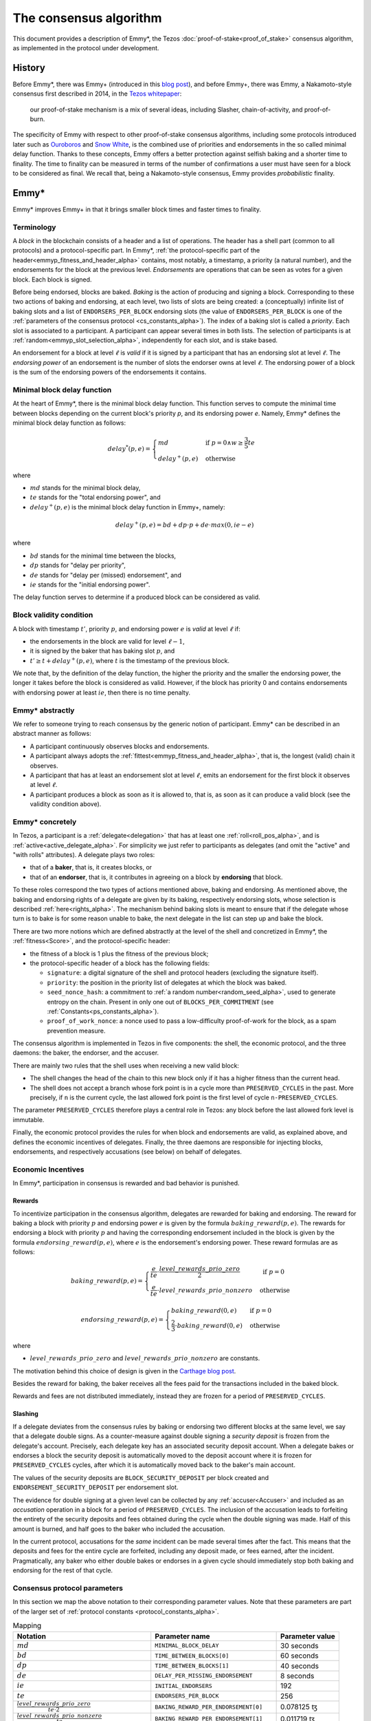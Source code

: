 The consensus algorithm
=======================

This document provides a description of Emmy*, the Tezos
:doc:`proof-of-stake<proof_of_stake>` consensus algorithm, as implemented in the
protocol under development.

History
-------

Before Emmy*, there was Emmy+
(introduced in this `blog post <https://blog.nomadic-labs.com/emmy-an-improved-consensus-algorithm.html>`_),
and before Emmy+, there was Emmy, a Nakamoto-style consensus first described in
2014, in the `Tezos whitepaper
<https://whitepaper.io/document/376/tezos-whitepaper>`_:

  our proof-of-stake mechanism is a mix of several ideas, including
  Slasher, chain-of-activity, and proof-of-burn.

The specificity of Emmy with respect to other proof-of-stake consensus
algorithms, including some protocols introduced later such as `Ouroboros
<https://eprint.iacr.org/2016/889.pdf>`_ and `Snow White
<https://eprint.iacr.org/2016/919>`_, is the combined use of priorities and
endorsements in the so called minimal delay function. Thanks to these concepts,
Emmy offers a better protection against selfish baking and a shorter time to
finality. The time to finality can be measured in terms of the number of
confirmations a user must have seen for a block to be considered as final. We
recall that, being a Nakamoto-style consensus, Emmy provides *probabilistic*
finality.


Emmy*
-----

Emmy* improves Emmy+ in that it brings smaller block times and faster times to
finality.


.. _terminology_alpha:

Terminology
~~~~~~~~~~~

A *block* in the blockchain consists of a header and a list of operations. The
header has a shell part (common to all protocols) and a
protocol-specific part. In Emmy*, :ref:`the protocol-specific part of the
header<emmyp_fitness_and_header_alpha>` contains, most notably, a timestamp, a
priority (a natural number), and the endorsements for the block at the previous
level. *Endorsements* are operations that can be seen as votes for a given
block. Each block is signed.

Before being endorsed, blocks are baked. *Baking* is the action of producing and
signing a block. Corresponding to these two actions of baking and endorsing, at
each level, two lists of slots are being created: a (conceptually) infinite list
of baking slots and a list of ``ENDORSERS_PER_BLOCK`` endorsing slots (the value of ``ENDORSERS_PER_BLOCK`` is one of the :ref:`parameters of the consensus protocol <cs_constants_alpha>`). The index
of a baking slot is called a *priority*. Each slot is associated to a
participant. A participant can appear several times in both lists. The selection
of participants is at :ref:`random<emmyp_slot_selection_alpha>`, independently for
each slot, and is stake based.

An endorsement for a block at level :math:`\ell` is *valid* if it is signed by
a participant that has an endorsing slot at level :math:`\ell`. The *endorsing
power* of an endorsement is the number of slots the endorser owns at level :math:`\ell`. The endorsing
power of a block is the sum of the endorsing powers of the endorsements it
contains.


Minimal block delay function
~~~~~~~~~~~~~~~~~~~~~~~~~~~~

At the heart of Emmy*, there is the minimal block delay function. This function
serves to compute the minimal time between blocks depending on the current
block's priority `p`, and its endorsing power `e`. Namely, Emmy* defines the
minimal block delay function as follows:

.. _delaystar_alpha:

.. math::
   delay^*(p, e) = \begin{cases}
   md & \text{ if } p = 0 \wedge w \geq \frac{3}{5} te\\
   delay^+(p, e) & \text{ otherwise}
   \end{cases}

where

- :math:`md` stands for the minimal block delay,
- :math:`te` stands for the "total endorsing power", and
- :math:`delay^+(p, e)` is the minimal block delay function in Emmy+, namely:

.. math::
   delay^+(p, e) = bd + dp \cdot p + de \cdot max(0, ie - e)

where

- :math:`bd` stands for the minimal time between the blocks,
- :math:`dp` stands for "delay per priority",
- :math:`de` stands for "delay per (missed) endorsement", and
- :math:`ie` stands for the "initial endorsing power".

The delay function serves to determine if a produced block can
be considered as valid.

Block validity condition
~~~~~~~~~~~~~~~~~~~~~~~~

A block with timestamp :math:`t'`, priority :math:`p`, and
endorsing power :math:`e` is *valid* at level :math:`\ell` if:

- the endorsements in the block are valid for level :math:`\ell-1`,
- it is signed by the baker that has baking slot :math:`p`, and
- :math:`t' \geq t + delay^+(p,e)`, where :math:`t` is the timestamp of the
  previous block.

We note that, by the definition of the delay function, the higher the priority
and the smaller the endorsing power, the longer it takes before the block is
considered as valid. However, if the block has priority 0 and contains endorsements with endorsing
power at least :math:`ie`, then there is no time penalty.

Emmy* abstractly
~~~~~~~~~~~~~~~~

We refer to someone trying to reach consensus by the generic notion of
participant. Emmy* can be described in an abstract manner as
follows:

- A participant continuously observes blocks and endorsements.
- A participant always adopts the :ref:`fittest<emmyp_fitness_and_header_alpha>`, that
  is, the longest (valid) chain it observes.
- A participant that has at least an endorsement slot at level :math:`\ell`,
  emits an endorsement for the first block it observes at level
  :math:`\ell`.
- A participant produces a block as soon as it is allowed to, that is, as soon
  as it can produce a valid block (see the validity condition above).

Emmy* concretely
~~~~~~~~~~~~~~~~

In Tezos, a participant is a :ref:`delegate<delegation>` that has at least one
:ref:`roll<roll_pos_alpha>`, and is :ref:`active<active_delegate_alpha>`. For simplicity we
just refer to participants as delegates (and omit the "active" and "with rolls"
attributes).  A delegate plays two roles:

- that of a **baker**, that is, it creates blocks, or
- that of an **endorser**, that is, it contributes in agreeing on
  a block by **endorsing** that block.


.. _emmyp_slot_selection_alpha:

To these roles correspond the two types of actions mentioned above, baking and
endorsing. As mentioned above, the baking and endorsing rights of a delegate are
given by its baking, respectively endorsing slots, whose selection is described
:ref:`here<rights_alpha>`. The mechanism behind baking slots is meant to ensure that
if the delegate whose turn is to bake is for some reason unable to bake, the
next delegate in the list can step up and bake the block.

.. _emmyp_fitness_and_header_alpha:

There are two more notions which are defined abstractly at the level of the
shell and concretized in Emmy*, the :ref:`fitness<Score>`, and the
protocol-specific header:

- the fitness of a block is 1 plus the fitness of the previous block;
- the protocol-specific header of a block has the following fields:

  - ``signature``: a digital signature of the shell and protocol
    headers (excluding the signature itself).
  - ``priority``: the position in the priority list of delegates
    at which the block was baked.
  - ``seed_nonce_hash``: a commitment to :ref:`a random number<random_seed_alpha>`, used to
    generate entropy on the chain. Present in only one out of
    ``BLOCKS_PER_COMMITMENT`` (see :ref:`Constants<ps_constants_alpha>`).
  - ``proof_of_work_nonce``: a nonce used to pass a low-difficulty
    proof-of-work for the block, as a spam prevention measure.


The consensus algorithm is implemented in Tezos in five components: the shell,
the economic protocol, and the three daemons: the baker, the endorser, and the
accuser.

There are mainly two rules that the shell uses when receiving a new valid block:

- The shell changes the head of the chain to this new block only if it has a
  higher fitness than the current head.
- The shell does not accept a branch whose fork point is in a cycle more than
  ``PRESERVED_CYCLES`` in the past. More precisely, if ``n`` is the current
  cycle, the last allowed fork point is the first level of cycle
  ``n-PRESERVED_CYCLES``.

The parameter ``PRESERVED_CYCLES`` therefore plays a central role in Tezos: any
block before the last allowed fork level is immutable.

Finally, the economic protocol provides the rules for when block and
endorsements are valid, as explained above, and defines the economic incentives
of delegates. Finally, the three daemons are responsible for injecting blocks,
endorsements, and respectively accusations (see below) on behalf of delegates.


Economic Incentives
~~~~~~~~~~~~~~~~~~~

In Emmy*, participation in consensus is rewarded and bad behavior is punished.

Rewards
^^^^^^^

To incentivize participation in the consensus algorithm, delegates are rewarded
for baking and endorsing.  The reward for baking a block with priority :math:`p`
and endorsing power :math:`e` is given by the formula
:math:`baking\_reward(p,e)`.  The rewards for endorsing a block with priority
:math:`p` and having the corresponding endorsement included in the block is
given by the formula :math:`endorsing\_reward(p,e)`, where :math:`e` is the
endorsement's endorsing power.  These reward formulas are as follows:

.. math::
   baking\_reward(p,e) = \begin{cases}
   \frac{e}{te}\cdot \frac{level\_rewards\_prio\_zero}{2} & \mbox{ if } p = 0\\
   \frac{e}{te} \cdot level\_rewards\_prio\_nonzero & \mbox{ otherwise }
   \end{cases}

.. math::
   endorsing\_reward(p,e) = \begin{cases}
   baking\_reward(0, e) & \mbox{ if } p = 0\\
   \frac{2}{3} \cdot baking\_reward(0, e) & \mbox{ otherwise }
   \end{cases}

where

- :math:`level\_rewards\_prio\_zero` and :math:`level\_rewards\_prio\_nonzero` are constants.

The motivation behind this choice of design is given in the `Carthage blog post
<https://blog.nomadic-labs.com/a-new-reward-formula-for-carthage.html>`_.

Besides the reward for baking, the baker receives all the fees paid for the
transactions included in the baked block.

Rewards and fees are not distributed immediately, instead they are frozen for a
period of ``PRESERVED_CYCLES``.

Slashing
^^^^^^^^

If a delegate deviates from the consensus rules by baking or endorsing two
different blocks at the same level, we say that a delegate double signs. As a
counter-measure against double signing a *security deposit* is frozen from the
delegate's account. Precisely, each delegate key has an associated security
deposit account. When a delegate bakes or endorses a block the security deposit
is automatically moved to the deposit account where it is frozen for
``PRESERVED_CYCLES`` cycles, after which it is automatically moved back to the
baker's main account.

The values of the security deposits are ``BLOCK_SECURITY_DEPOSIT`` per block
created and ``ENDORSEMENT_SECURITY_DEPOSIT`` per endorsement slot.

The evidence for double signing at a given level can be collected by any
:ref:`accuser<Accuser>` and included as an *accusation* operation in a block
for a period of ``PRESERVED_CYCLES``. The inclusion of the accusation leads to
forfeiting the entirety of the security deposits and fees obtained during the
cycle when the double signing was made. Half of this amount is burned, and half
goes to the baker who included the accusation.

In the current protocol, accusations for the *same* incident can be made several
times after the fact. This means that the deposits and fees for the entire
cycle are forfeited, including any deposit made, or fees earned, after the
incident. Pragmatically, any baker who either double bakes or endorses in a
given cycle should immediately stop both baking and endorsing for the rest of
that cycle.

.. _cs_constants_alpha:

Consensus protocol parameters
~~~~~~~~~~~~~~~~~~~~~~~~~~~~~

In this section we map the above notation to their corresponding parameter
values.
Note that these parameters are part of the larger set of :ref:`protocol constants <protocol_constants_alpha>`.

.. list-table:: Mapping
   :widths: 55 50 25
   :header-rows: 1

   * - Notation
     - Parameter name
     - Parameter value
   * - :math:`md`
     - ``MINIMAL_BLOCK_DELAY``
     - 30 seconds
   * - :math:`bd`
     - ``TIME_BETWEEN_BLOCKS[0]``
     - 60 seconds
   * - :math:`dp`
     - ``TIME_BETWEEN_BLOCKS[1]``
     - 40 seconds
   * - :math:`de`
     - ``DELAY_PER_MISSING_ENDORSEMENT``
     - 8 seconds
   * - :math:`ie`
     - ``INITIAL_ENDORSERS``
     - 192
   * - :math:`te`
     - ``ENDORSERS_PER_BLOCK``
     - 256
   * - :math:`\frac{level\_rewards\_prio\_zero}{te \cdot 2}`
     - ``BAKING_REWARD_PER_ENDORSEMENT[0]``
     - 0.078125 ꜩ
   * - :math:`\frac{level\_rewards\_prio\_nonzero}{te}`
     - ``BAKING_REWARD_PER_ENDORSEMENT[1]``
     - 0.011719 ꜩ
   * - :math:`endorsing\_reward(0,1)`
     - ``ENDORSEMENT_REWARD[0]``
     - 0.078125 ꜩ
   * - :math:`endorsing\_reward(p,1)` for :math:`p \geq 1`
     - ``ENDORSEMENT_REWARD[1]``
     - 0.052083 ꜩ
   * -
     - ``BLOCK_SECURITY_DEPOSIT``
     - 640 ꜩ
   * -
     - ``ENDORSEMENT_SECURITY_DEPOSIT``
     - 2.5 ꜩ

Since blocks are at least ``TIME_BETWEEN_BLOCKS[0]``, that is 30 seconds apart,
and since a cycle has ``BLOCKS_PER_CYCLE``, that is :ref:`8192
blocks<ps_constants_alpha>`, a cycle lasts *at least* 2 days, 20 hours, and 16
minutes, and ``PRESERVED_CYCLES`` cycles, that is 5 cycles, last *at least* 14
days, 5 hours, and 20 minutes.

Given that ``MINIMAL_BLOCK_DELAY`` is 30 seconds, :ref:`the minimal block delay
function<delaystar_alpha>` says that:

- if the block is baked at priority 0 and it contains at least 60% of the
  endorsements (namely, at least 153 endorsements) then the minimal delay is 30
  seconds;
- otherwise, the higher the priority and the fewer endorsements a block carries
  with respect to the 192 endorsements threshold, the longer it takes before it
  can be considered valid, where the delay of 60 seconds is incremented by 40
  seconds with each missed priority and with 4 seconds with each missed
  endorsement.


The value for ``BAKING_REWARD_PER_ENDORSEMENT[0]`` is chosen such that the
inflation from block rewards and endorsement rewards, which is given by
``ENDORSERS_PER_BLOCK`` \* (``ENDORSEMENT_REWARD[0]`` +
``BAKING_REWARD_PER_ENDORSEMENT[0]``) is 80 ꜩ which in turn preserves the 5.51%
annual inflation.

Since deposits are locked for a period of ``PRESERVED_CYCLES``, one can compute
that at any given time, about ((``BLOCK_SECURITY_DEPOSIT`` +
``ENDORSEMENT_SECURITY_DEPOSIT`` \* ``ENDORSERS_PER_BLOCK``) \*
(``PRESERVED_CYCLES`` + 1) \* ``BLOCKS_PER_CYCLE``) tokens of all staked tokens
should be held as security deposits. For instance, if the amount of staked
tokens is 720,000,000 ꜩ, then roughly 8.74% of this amount is stored in security
deposits. This percentage also gives an indication of the minimal amount of
tokens a delegate should own in order to not miss out on creating a block or an
endorsement. Please refer to :ref:`this section <over_delegation>`
of the documentation for a discussion on (over-)delegation.


Further External Resources
--------------------------

- Emmy* `TZIP <https://gitlab.com/tezos/tzip/-/blob/master/drafts/current/draft_emmy-star.md>`_
- Emmy* `analysis <https://blog.nomadic-labs.com/faster-finality-with-emmy.html>`_.

